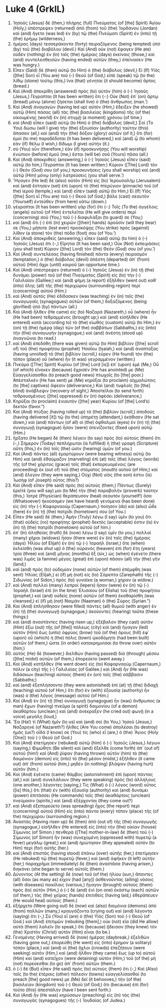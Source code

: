 * Luke 4 (GrkIL)
:PROPERTIES:
:ID: GrkIL/42-LUK04
:END:

1. Ἰησοῦς (Jesus) δὲ (then,) πλήρης (full) Πνεύματος (of [the] Spirit) Ἁγίου (Holy,) ὑπέστρεψεν (returned) ἀπὸ (from) τοῦ (the) Ἰορδάνου (Jordan) καὶ (and) ἤγετο (was led) ἐν (by) τῷ (the) Πνεύματι (Spirit) ἐν (into) τῇ (the) ἐρήμῳ (wilderness,)
2. ἡμέρας (days) τεσσεράκοντα (forty) πειραζόμενος (being tempted) ὑπὸ (by) τοῦ (the) διαβόλου (devil.) Καὶ (And) οὐκ (not) ἔφαγεν (He ate) οὐδὲν (nothing) ἐν (in) ταῖς (the) ἡμέραις (days) ἐκείναις (those,) καὶ (and) συντελεσθεισῶν (having ended) αὐτῶν (they,) ἐπείνασεν (He was hungry.)
3. Εἶπεν (Said) δὲ (then) αὐτῷ (to Him) ὁ (the) διάβολος (devil,) Εἰ (If) Υἱὸς ([the] Son) εἶ (You are) τοῦ (-) Θεοῦ (of God,) εἰπὲ (speak) τῷ (to the) λίθῳ (stone) τούτῳ (this,) ἵνα (that) γένηται (it should become) ἄρτος (bread.)
4. Καὶ (And) ἀπεκρίθη (answered) πρὸς (to) αὐτὸν (him) ὁ (-) Ἰησοῦς (Jesus,) Γέγραπται (It has been written) ὅτι (-:) Οὐκ (Not) ἐπ᾽ (on) ἄρτῳ (bread) μόνῳ (alone) ζήσεται (shall live) ὁ (the) ἄνθρωπος (man.’)
5. Καὶ (And) ἀναγαγὼν (having led up) αὐτὸν (Him,) ἔδειξεν (he showed) αὐτῷ (Him) πάσας (all) τὰς (the) βασιλείας (kingdoms) τῆς (of the) οἰκουμένης (world) ἐν (in) στιγμῇ (a moment) χρόνου (of time.)
6. καὶ (And) εἶπεν (said) αὐτῷ (to Him) ὁ (the) διάβολος (devil,) Σοὶ (To You) δώσω (will I give) τὴν (the) ἐξουσίαν (authority) ταύτην (this) ἅπασαν (all,) καὶ (and) τὴν (the) δόξαν (glory) αὐτῶν (of it;) ὅτι (for) ἐμοὶ (to me) παραδέδοται (it has been delivered,) καὶ (and) ᾧ (to whom) ἐὰν (if) θέλω (I wish,) δίδωμι (I give) αὐτήν (it.)
7. σὺ (You) οὖν (therefore,) ἐὰν (if) προσκυνήσῃς (You will worship) ἐνώπιον (before) ἐμοῦ (me,) ἔσται (will be) σοῦ (Yours) πᾶσα (all.)
8. Καὶ (And) ἀποκριθεὶς (answering,) ὁ (-) Ἰησοῦς (Jesus) εἶπεν (said) αὐτῷ (to him,) Γέγραπται (It has been written:) Κύριον ([The] Lord) τὸν (-) Θεόν (God) σου (of you,) προσκυνήσεις (you shall worship) καὶ (and) αὐτῷ (Him) μόνῳ (only) λατρεύσεις (you shall serve.’)
9. Ἤγαγεν (He led) δὲ (also) αὐτὸν (Him) εἰς (to) Ἰερουσαλὴμ (Jerusalem) καὶ (and) ἔστησεν (set) ἐπὶ (upon) τὸ (the) πτερύγιον (pinnacle) τοῦ (of the) ἱεροῦ (temple,) καὶ (and) εἶπεν (said) αὐτῷ (to Him,) Εἰ (If) Υἱὸς ([the] Son) εἶ (You are) τοῦ (-) Θεοῦ (of God,) βάλε (cast) σεαυτὸν (Yourself) ἐντεῦθεν (from here) κάτω (down.)
10. γέγραπται (It has been written) γὰρ (for) ὅτι (-:) Τοῖς (To the) ἀγγέλοις (angels) αὐτοῦ (of Him) ἐντελεῖται (He will give orders) περὶ (concerning) σοῦ (You,) τοῦ (-) διαφυλάξαι (to guard) σε (You;)
11. καὶ (and) ὅτι (-) ἐπὶ (in) χειρῶν ([their] hands) ἀροῦσίν (will they bear) σε (You,) μήποτε (lest ever) προσκόψῃς (You strike) πρὸς (against) λίθον (a stone) τὸν (the) πόδα (foot) σου (of You.’)
12. Καὶ (And) ἀποκριθεὶς (answering,) εἶπεν (said) αὐτῷ (to him) ὁ (-) Ἰησοῦς (Jesus) ὅτι (-,) Εἴρηται (It has been said,) Οὐκ (Not) ἐκπειράσεις (you shall test) Κύριον ([the] Lord) τὸν (the) Θεόν (God) σου (of you.’)
13. Καὶ (And) συντελέσας (having finished) πάντα (every) πειρασμὸν (temptation,) ὁ (the) διάβολος (devil) ἀπέστη (departed) ἀπ᾽ (from) αὐτοῦ (Him) ἄχρι (until) καιροῦ (an opportune time.)
14. Καὶ (And) ὑπέστρεψεν (returned) ὁ (-) Ἰησοῦς (Jesus) ἐν (in) τῇ (the) δυνάμει (power) τοῦ (of the) Πνεύματος (Spirit) εἰς (to) τὴν (-) Γαλιλαίαν (Galilee;) καὶ (and) φήμη (a report) ἐξῆλθεν (went out) καθ᾽ (into) ὅλης (all) τῆς (the) περιχώρου (surrounding region) περὶ (concerning) αὐτοῦ (Him.)
15. καὶ (And) αὐτὸς (He) ἐδίδασκεν (was teaching) ἐν (in) ταῖς (the) συναγωγαῖς (synagogues) αὐτῶν (of them,) δοξαζόμενος (being glorified) ὑπὸ (by) πάντων (all.)
16. Καὶ (And) ἦλθεν (He came) εἰς (to) Ναζαρά (Nazareth,) οὗ (where) ἦν (He had been) τεθραμμένος (brought up;) καὶ (and) εἰσῆλθεν (He entered) κατὰ (according to) τὸ (the) εἰωθὸς (custom) αὐτῷ (to Him,) ἐν (on) τῇ (the) ἡμέρᾳ (day) τῶν (of the) σαββάτων (Sabbaths,) εἰς (into) τὴν (the) συναγωγήν (synagogue,) καὶ (and) ἀνέστη (stood up) ἀναγνῶναι (to read.)
17. καὶ (And) ἐπεδόθη (there was given) αὐτῷ (to Him) βιβλίον ([the] scroll of) τοῦ (the) προφήτου (prophet) Ἠσαΐου (Isaiah,) καὶ (and) ἀναπτύξας (having unrolled) τὸ (the) βιβλίον (scroll,) εὗρεν (He found) τὸν (the) τόπον (place) οὗ (where) ἦν (it was) γεγραμμένον (written:)
18. Πνεῦμα ([The] Spirit) Κυρίου (of [the] Lord [is]) ἐπ᾽ (upon) ἐμέ (Me,) Οὗ (of which) εἵνεκεν (because) ἔχρισέν (He has anointed) με (Me) Εὐαγγελίσασθαι (to preach good news) πτωχοῖς (to [the] poor.) Ἀπέσταλκέν (He has sent) με (Me) κηρῦξαι (to proclaim) αἰχμαλώτοις (to [the] captives) ἄφεσιν (deliverance,) Καὶ (and) τυφλοῖς (to [the] blind) ἀνάβλεψιν (recovery of sight,) Ἀποστεῖλαι (to send forth) τεθραυσμένους ([the] oppressed) ἐν (in) ἀφέσει (deliverance,)
19. Κηρῦξαι (to proclaim) ἐνιαυτὸν ([the] year) Κυρίου (of [the] Lord’s) δεκτόν (favor.”)
20. Καὶ (And) πτύξας (having rolled up) τὸ (the) βιβλίον (scroll,) ἀποδοὺς (having delivered [it]) τῷ (to the) ὑπηρέτῃ (attendant,) ἐκάθισεν (He sat down,) καὶ (and) πάντων (of all) οἱ (the) ὀφθαλμοὶ (eyes) ἐν (in) τῇ (the) συναγωγῇ (synagogue) ἦσαν (were) ἀτενίζοντες (fixed upon) αὐτῷ (Him.)
21. ἤρξατο (He began) δὲ (then) λέγειν (to say) πρὸς (to) αὐτοὺς (them) ὅτι (-,) Σήμερον (Today) πεπλήρωται (is fulfilled) ἡ (the) γραφὴ (Scripture) αὕτη (this,) ἐν (in) τοῖς (the) ὠσὶν (hearing) ὑμῶν (of you.)
22. Καὶ (And) πάντες (all) ἐμαρτύρουν (were bearing witness) αὐτῷ (to Him) καὶ (and) ἐθαύμαζον (marveling) ἐπὶ (at) τοῖς (the) λόγοις (words) τῆς (of the) χάριτος (grace) τοῖς (that) ἐκπορευομένοις (are proceeding) ἐκ (out of) τοῦ (the) στόματος (mouth) αὐτοῦ (of Him;) καὶ (and) ἔλεγον (they were saying,) Οὐχὶ (Not) υἱός (the son) ἐστιν (is) Ἰωσὴφ (of Joseph) οὗτος (this?)
23. Καὶ (And) εἶπεν (He said) πρὸς (to) αὐτούς (them,) Πάντως (Surely) ἐρεῖτέ (you will say) μοι (to Me) τὴν (the) παραβολὴν (proverb) ταύτην (this,) Ἰατρέ (Physician) θεράπευσον (heal) σεαυτόν (yourself!) ὅσα (Whatsoever) ἠκούσαμεν (we have heard) γενόμενα (has been done) εἰς (in) τὴν (-) Καφαρναοὺμ (Capernaum,) ποίησον (do) καὶ (also) ὧδε (here) ἐν (in) τῇ (the) πατρίδι (hometown) σου (of You.)
24. Εἶπεν (He said) δέ (then,) Ἀμὴν (Truly) λέγω (I say) ὑμῖν (to you) ὅτι (that) οὐδεὶς (no) προφήτης (prophet) δεκτός (acceptable) ἐστιν (is) ἐν (in) τῇ (the) πατρίδι (hometown) αὐτοῦ (of him.)
25. ἐπ᾽ (In) ἀληθείας (truth) δὲ (now) λέγω (I say) ὑμῖν (to you,) πολλαὶ (many) χῆραι (widows) ἦσαν (there were) ἐν (in) ταῖς (the) ἡμέραις (days) Ἠλίου (of Elijah) ἐν (in) τῷ (-) Ἰσραήλ (Israel,) ὅτε (when) ἐκλείσθη (was shut up) ὁ (the) οὐρανὸς (heaven) ἐπὶ (for) ἔτη (years) τρία (three) καὶ (and) μῆνας (months) ἕξ (six,) ὡς (when) ἐγένετο (there was) λιμὸς (a famine) μέγας (great) ἐπὶ (upon) πᾶσαν (all) τὴν (the) γῆν (land;)
26. καὶ (and) πρὸς (to) οὐδεμίαν (none) αὐτῶν (of them) ἐπέμφθη (was sent) Ἠλίας (Elijah,) εἰ (if) μὴ (not) εἰς (to) Σάρεπτα (Zarephath) τῆς (-) Σιδωνίας (of Sidon,) πρὸς (to) γυναῖκα (a woman,) χήραν (a widow.)
27. καὶ (And) πολλοὶ (many) λεπροὶ (lepers) ἦσαν (were) ἐν (in) τῷ (-) Ἰσραὴλ (Israel) ἐπὶ (in the time) Ἐλισαίου (of Elisha) τοῦ (the) προφήτου (prophet,) καὶ (and) οὐδεὶς (none) αὐτῶν (of them) ἐκαθαρίσθη (was cleansed,) εἰ (if) μὴ (not) Ναιμὰν (Naaman) ὁ (the) Σύρος (Syrian.”)
28. Καὶ (And) ἐπλήσθησαν (were filled) πάντες (all) θυμοῦ (with anger) ἐν (in) τῇ (the) συναγωγῇ (synagogue,) ἀκούοντες (hearing) ταῦτα (these things;)
29. καὶ (and) ἀναστάντες (having risen up,) ἐξέβαλον (they cast) αὐτὸν (Him) ἔξω (out) τῆς (of [the]) πόλεως (city) καὶ (and) ἤγαγον (led) αὐτὸν (Him) ἕως (unto) ὀφρύος (brow) τοῦ (of the) ὄρους (hill) ἐφ᾽ (upon) οὗ (which) ἡ (the) πόλις (town) ᾠκοδόμητο (had been built) αὐτῶν (of them,) ὥστε (in order) κατακρημνίσαι (to throw over) αὐτόν (him;)
30. αὐτὸς (He) δὲ (however,) διελθὼν (having passed) διὰ (through) μέσου ([the] midst) αὐτῶν (of them,) ἐπορεύετο (went away.)
31. Καὶ (And) κατῆλθεν (He went down) εἰς (to) Καφαρναοὺμ (Capernaum,) πόλιν (a city) τῆς (-) Γαλιλαίας (of Galilee.) καὶ (And) ἦν (He was) διδάσκων (teaching) αὐτοὺς (them) ἐν (on) τοῖς (the) σάββασιν (Sabbaths;)
32. καὶ (and) ἐξεπλήσσοντο (they were astonished) ἐπὶ (at) τῇ (the) διδαχῇ (teaching) αὐτοῦ (of Him,) ὅτι (for) ἐν (with) ἐξουσίᾳ (authority) ἦν (was) ὁ (the) λόγος (message) αὐτοῦ (of Him.)
33. Καὶ (And) ἐν (in) τῇ (the) συναγωγῇ (synagogue) ἦν (was) ἄνθρωπος (a man) ἔχων (having) πνεῦμα (a spirit) δαιμονίου (of a demon) ἀκαθάρτου (unclean;) καὶ (and) ἀνέκραξεν (he cried out) φωνῇ (in a voice) μεγάλῃ (loud,)
34. Ἔα (Ha!) τί (What) ἡμῖν (to us) καὶ (and) σοί (to You,) Ἰησοῦ (Jesus,) Ναζαρηνέ (of Nazareth?) ἦλθες (Are You come) ἀπολέσαι (to destroy) ἡμᾶς (us?) οἶδά (I know) σε (You) τίς (who) εἶ (are,) ὁ (the) Ἅγιος (Holy [One]) τοῦ (-) Θεοῦ (of God.)
35. Καὶ (And) ἐπετίμησεν (rebuked) αὐτῷ (him) ὁ (-) Ἰησοῦς (Jesus,) λέγων (saying,) Φιμώθητι (Be silent) καὶ (and) ἔξελθε (come forth) ἀπ᾽ (out of) αὐτοῦ (him!) καὶ (And) ῥίψαν (having thrown) αὐτὸν (him) τὸ (the) δαιμόνιον (demon) εἰς (into) τὸ (the) μέσον (midst,) ἐξῆλθεν (it came out) ἀπ᾽ (from) αὐτοῦ (him,) μηδὲν (in nothing) βλάψαν (having hurt) αὐτόν (him.)
36. Καὶ (And) ἐγένετο (came) θάμβος (astonishment) ἐπὶ (upon) πάντας (all,) καὶ (and) συνελάλουν (they were speaking) πρὸς (to) ἀλλήλους (one another,) λέγοντες (saying,) Τίς (What) ὁ (-) λόγος (word) οὗτος ([is] this,) ὅτι (that) ἐν (with) ἐξουσίᾳ (authority) καὶ (and) δυνάμει (power) ἐπιτάσσει (He commands) τοῖς (the) ἀκαθάρτοις (unclean) πνεύμασιν (spirits,) καὶ (and) ἐξέρχονται (they come out?)
37. καὶ (And) ἐξεπορεύετο (was spreading) ἦχος (the report) περὶ (concerning) αὐτοῦ (Him) εἰς (into) πάντα (every) τόπον (place) τῆς (of the) περιχώρου (surrounding region.)
38. Ἀναστὰς (Having risen up) δὲ (then) ἀπὸ (out of) τῆς (the) συναγωγῆς (synagogue,) εἰσῆλθεν (He entered) εἰς (into) τὴν (the) οἰκίαν (house) Σίμωνος (of Simon.) πενθερὰ ([The] mother-in-law) δὲ (then) τοῦ (-) Σίμωνος (of Simon) ἦν (was) συνεχομένη (oppressed with) πυρετῷ (a fever) μεγάλῳ (great;) καὶ (and) ἠρώτησαν (they appealed) αὐτὸν (to Him) περὶ (for) αὐτῆς (her.)
39. καὶ (And) ἐπιστὰς (having stood) ἐπάνω (over) αὐτῆς (her,) ἐπετίμησεν (He rebuked) τῷ (the) πυρετῷ (fever,) καὶ (and) ἀφῆκεν (it left) αὐτήν (her;) παραχρῆμα (immediately) δὲ (then) ἀναστᾶσα (having arisen,) διηκόνει (she began to serve) αὐτοῖς (them.)
40. Δύνοντος (At the setting) δὲ (now) τοῦ (of the) ἡλίου (sun,) ἅπαντες (all) ὅσοι (as many as) εἶχον (had [any]) ἀσθενοῦντας (ailing) νόσοις (with diseases) ποικίλαις (various,) ἤγαγον (brought) αὐτοὺς (them) πρὸς (to) αὐτόν (Him,) ὁ (-) δὲ (and) ἑνὶ (on one) ἑκάστῳ (each) αὐτῶν (of them,) τὰς (the) χεῖρας (hands) ἐπιτιθεὶς (having laid,) ἐθεράπευεν (He would heal) αὐτούς (them.)
41. ἐξήρχετο (Were going out) δὲ (now) καὶ (also) δαιμόνια (demons) ἀπὸ (from) πολλῶν (many,) κραυγάζοντα (crying out) καὶ (and) λέγοντα (saying) ὅτι (-,) Σὺ (You) εἶ (are) ὁ (the) Υἱὸς (Son) τοῦ (-) Θεοῦ (of God.) καὶ (And) ἐπιτιμῶν (rebuking [them],) οὐκ (not) εἴα (did He allow) αὐτὰ (them) λαλεῖν (to speak,) ὅτι (because) ᾔδεισαν (they knew) τὸν (the) Χριστὸν (Christ) αὐτὸν (Him) εἶναι (to be.)
42. Γενομένης (Having arrived) δὲ (now) ἡμέρας (daybreak,) ἐξελθὼν (having gone out,) ἐπορεύθη (He went) εἰς (into) ἔρημον (a solitary) τόπον (place,) καὶ (and) οἱ (the) ὄχλοι (crowds) ἐπεζήτουν (were seeking) αὐτόν (Him,) καὶ (and) ἦλθον (they came) ἕως (up to) αὐτοῦ (Him) καὶ (and) κατεῖχον (were detaining) αὐτὸν (Him,) τοῦ (of the) μὴ (not) πορεύεσθαι (to go) ἀπ᾽ (from) αὐτῶν (them.)
43. ὁ (-) δὲ (But) εἶπεν (He said) πρὸς (to) αὐτοὺς (them) ὅτι (-,) Καὶ (Also) ταῖς (to the) ἑτέραις (other) πόλεσιν (towns) εὐαγγελίσασθαί (to preach [the] good news) με (Me) δεῖ (it behooves,) τὴν (of the) βασιλείαν (kingdom) τοῦ (-) Θεοῦ (of God;) ὅτι (because) ἐπὶ (for) τοῦτο (this) ἀπεστάλην (have I been sent forth.)
44. Καὶ (And) ἦν (He was) κηρύσσων (preaching) εἰς (in) τὰς (the) συναγωγὰς (synagogues) τῆς (-) Ἰουδαίας (of Judea.)
